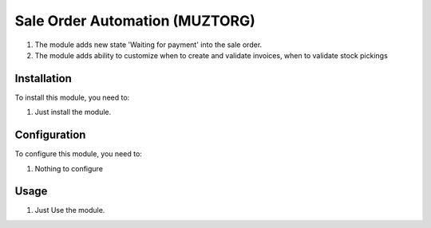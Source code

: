 ===============================
Sale Order Automation (MUZTORG)
===============================

#. The module adds new state 'Waiting for payment' into the sale order.
#. The module adds ability to customize when to create and validate invoices, when to validate stock pickings

Installation
============

To install this module, you need to:

#. Just install the module.

Configuration
=============

To configure this module, you need to:

#. Nothing to configure

Usage
=====

#. Just Use the module.
